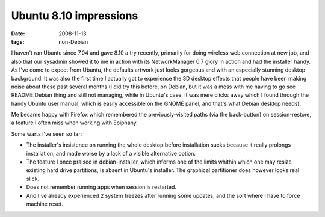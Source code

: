 Ubuntu 8.10 impressions
=======================

:date: 2008-11-13
:tags: non-Debian



I haven't ran Ubuntu since 7.04 and gave 8.10 a try recently, primarily
for doing wireless web connection at new job, and also that our sysadmin
showed it to me in action with its NetworkManager 0.7 glory in action
and had the installer handy. As I've come to expect from Ubuntu, the
defaults artwork just looks gorgeous and with an especially stunning
desktop background. It was also the first time I actually got to
experience the 3D desktop effects that people have been making noise
about these past several months (I did try this before, on Debian, but
it was a mess with me having to go see README.Debian thing and still not
managing, while in Ubuntu's case, it was mere clicks away which I found
through the handy Ubuntu user manual, which is easily accessible on the
GNOME panel, and that's what Debian desktop needs).

Me became happy with Firefox which remembered the previously-visited
paths (via the back-button) on session-restore, a feature I often miss
when working with Epiphany.

Some warts I've seen so far:

-  The installer's insistence on running the whole desktop before
   installation sucks because it really prolongs installation, and made
   worse by a lack of a visible alternative option.
-  The feature I once praised in debian-installer, which informs one of
   the limits whithin which one may resize existing hard drive
   partitions, is absent in Ubuntu's installer. The graphical
   partitioner does however looks real slick.
-  Does not remember running apps when session is restarted.
-  And I've already experienced 2 system freezes after running some
   updates, and the sort where I have to force machine reset.

